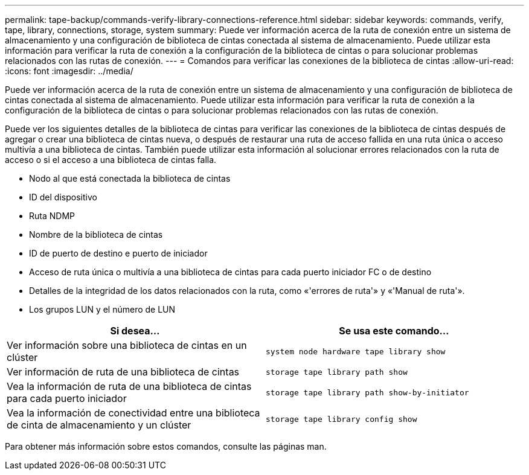 ---
permalink: tape-backup/commands-verify-library-connections-reference.html 
sidebar: sidebar 
keywords: commands, verify, tape, library, connections, storage, system 
summary: Puede ver información acerca de la ruta de conexión entre un sistema de almacenamiento y una configuración de biblioteca de cintas conectada al sistema de almacenamiento. Puede utilizar esta información para verificar la ruta de conexión a la configuración de la biblioteca de cintas o para solucionar problemas relacionados con las rutas de conexión. 
---
= Comandos para verificar las conexiones de la biblioteca de cintas
:allow-uri-read: 
:icons: font
:imagesdir: ../media/


[role="lead"]
Puede ver información acerca de la ruta de conexión entre un sistema de almacenamiento y una configuración de biblioteca de cintas conectada al sistema de almacenamiento. Puede utilizar esta información para verificar la ruta de conexión a la configuración de la biblioteca de cintas o para solucionar problemas relacionados con las rutas de conexión.

Puede ver los siguientes detalles de la biblioteca de cintas para verificar las conexiones de la biblioteca de cintas después de agregar o crear una biblioteca de cintas nueva, o después de restaurar una ruta de acceso fallida en una ruta única o acceso multivía a una biblioteca de cintas. También puede utilizar esta información al solucionar errores relacionados con la ruta de acceso o si el acceso a una biblioteca de cintas falla.

* Nodo al que está conectada la biblioteca de cintas
* ID del dispositivo
* Ruta NDMP
* Nombre de la biblioteca de cintas
* ID de puerto de destino e puerto de iniciador
* Acceso de ruta única o multivía a una biblioteca de cintas para cada puerto iniciador FC o de destino
* Detalles de la integridad de los datos relacionados con la ruta, como «'errores de ruta'» y «'Manual de ruta'».
* Los grupos LUN y el número de LUN


|===
| Si desea... | Se usa este comando... 


 a| 
Ver información sobre una biblioteca de cintas en un clúster
 a| 
`system node hardware tape library show`



 a| 
Ver información de ruta de una biblioteca de cintas
 a| 
`storage tape library path show`



 a| 
Vea la información de ruta de una biblioteca de cintas para cada puerto iniciador
 a| 
`storage tape library path show-by-initiator`



 a| 
Vea la información de conectividad entre una biblioteca de cinta de almacenamiento y un clúster
 a| 
`storage tape library config show`

|===
Para obtener más información sobre estos comandos, consulte las páginas man.
